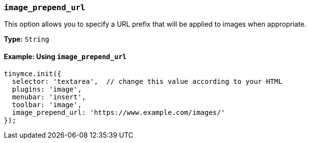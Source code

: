 [[image_prepend_url]]
=== `image_prepend_url`

This option allows you to specify a URL prefix that will be applied to images when appropriate.

*Type:* `String`

==== Example: Using `image_prepend_url`

[source, js]
----
tinymce.init({
  selector: 'textarea',  // change this value according to your HTML
  plugins: 'image',
  menubar: 'insert',
  toolbar: 'image',
  image_prepend_url: 'https://www.example.com/images/'
});
----
